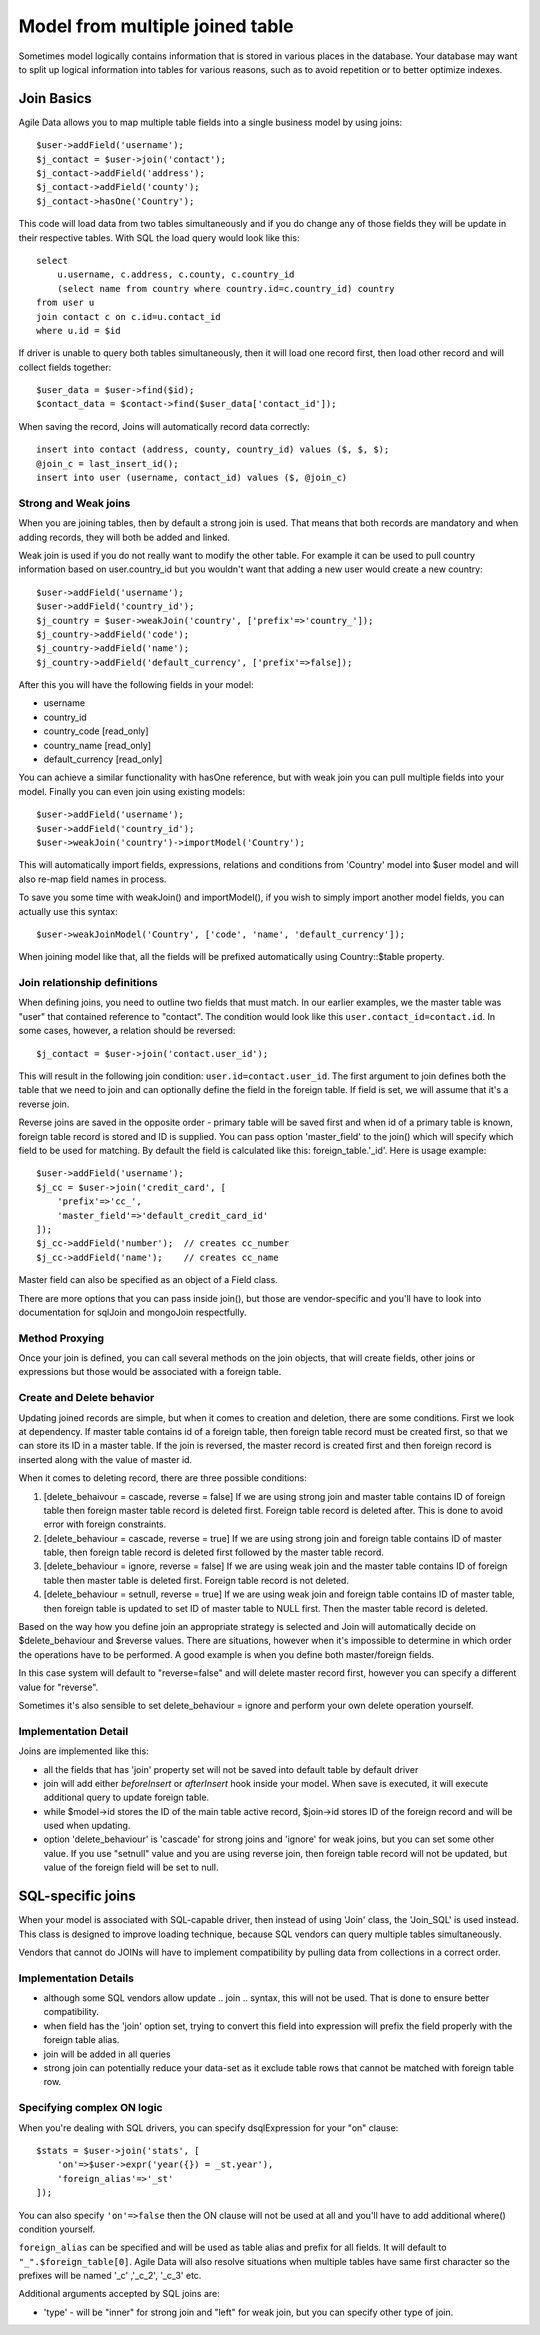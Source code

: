 
================================
Model from multiple joined table
================================

.. php:class:: Join

Sometimes model logically contains information that is stored in various places in the
database. Your database may want to split up logical information into tables for various
reasons, such as to avoid repetition or to better optimize indexes.

Join Basics
===========

Agile Data allows you to map multiple table fields into a single business model by using
joins::

    $user->addField('username');
    $j_contact = $user->join('contact');
    $j_contact->addField('address');
    $j_contact->addField('county');
    $j_contact->hasOne('Country');

This code will load data from two tables simultaneously and if you do change any of those
fields they will be update in their respective tables. With SQL the load query would
look like this::

    select
        u.username, c.address, c.county, c.country_id
        (select name from country where country.id=c.country_id) country
    from user u
    join contact c on c.id=u.contact_id
    where u.id = $id

If driver is unable to query both tables simultaneously, then it will load one record
first, then load other record and will collect fields together::

    $user_data = $user->find($id);
    $contact_data = $contact->find($user_data['contact_id']);

When saving the record, Joins will automatically record data correctly::

    insert into contact (address, county, country_id) values ($, $, $);
    @join_c = last_insert_id();
    insert into user (username, contact_id) values ($, @join_c)

Strong and Weak joins
---------------------

When you are joining tables, then by default a strong join is used. That means that
both records are mandatory and when adding records, they will both be added and
linked.

Weak join is used if you do not really want to modify the other table. For example
it can be used to pull country information based on user.country_id but you wouldn't
want that adding a new user would create a new country::

    $user->addField('username');
    $user->addField('country_id');
    $j_country = $user->weakJoin('country', ['prefix'=>'country_']);
    $j_country->addField('code');
    $j_country->addField('name');
    $j_country->addField('default_currency', ['prefix'=>false]);

After this you will have the following fields in your model:

- username
- country_id
- country_code [read_only]
- country_name [read_only]
- default_currency [read_only]

.. php:method:: imortModel

You can achieve a similar functionality with hasOne reference, but
with weak join you can pull multiple fields into your model. Finally
you can even join using existing models::

    $user->addField('username');
    $user->addField('country_id');
    $user->weakJoin('country')->importModel('Country');

This will automatically import fields, expressions, relations and conditions from
'Country' model into $user model and will also re-map field names in process.

.. php:method:: weakJoinModel

To save you some time with weakJoin() and importModel(), if you wish to simply
import another model fields, you can actually use this syntax::

    $user->weakJoinModel('Country', ['code', 'name', 'default_currency']);

When joining model like that, all the fields will be prefixed automatically using
Country::$table property.

Join relationship definitions
-----------------------------

When defining joins, you need to outline two fields that must match. In our
earlier examples, we the master table was "user" that contained reference to
"contact". The condition would look like this ``user.contact_id=contact.id``.
In some cases, however, a relation should be reversed::

    $j_contact = $user->join('contact.user_id');

This will result in the following join condition: ``user.id=contact.user_id``.
The first argument to join defines both the table that we need to join and
can optionally define the field in the foreign table. If field is set, we will
assume that it's a reverse join.

Reverse joins are saved in the opposite order - primary table will be saved
first and when id of a primary table is known, foreign table record is stored
and ID is supplied. You can pass option 'master_field' to the join() which
will specify which field to be used for matching. By default the field is
calculated like this: foreign_table.'_id'. Here is usage example::

    $user->addField('username');
    $j_cc = $user->join('credit_card', [
        'prefix'=>'cc_',
        'master_field'=>'default_credit_card_id'
    ]);
    $j_cc->addField('number');  // creates cc_number
    $j_cc->addField('name');    // creates cc_name

Master field can also be specified as an object of a Field class.

There are more options that you can pass inside join(), but those are vendor-specific
and you'll have to look into documentation for sql\Join and mongo\Join respectfully.

Method Proxying
---------------

Once your join is defined, you can call several methods on the join objects, that
will create fields, other joins or expressions but those would be associated
with a foreign table.


.. php:method:: addField

    same as :php:meth:`Model::addField` but associates field with foreign table.

.. php:method:: join

    same as :php:meth:`Model::join` but links new table with this foreign table.

.. php:method:: weakJoin

    same as :php:meth:`Model::weakJoin` but links new table with this foreign table.

.. php:method:: hasOne

    same as :php:meth:`Model::hasOne` but relation ID field will be associated with foreign table.

.. php:method:: hasMany

    same as :php:meth:`Model::hasMany` but condition for related model will be based on foreign table field
    and :php:attr:`Relation::their_field` will be set to $foreign_table.'_id'.

.. php:method:: containsOne

    same as :php:meth:`Model::containsOne` but the data will be stored in a field inside foreign table.

.. php:method:: containsMany

    same as :php:meth:`Model::containsMany` but the data will be stored in a field inside foreign table.

Create and Delete behavior
--------------------------

Updating joined records are simple, but when it comes to creation and deletion, there are some
conditions. First we look at dependency. If master table contains id of a foreign table, then
foreign table record must be created first, so that we can store its ID in a master table. If
the join is reversed, the master record is created first and then foreign record is inserted
along with the value of master id.

When it comes to deleting record, there are three possible conditions:

1. [delete_behaivour = cascade, reverse = false] If we are using strong join and master table contains ID of foreign table then foreign
   master table record is deleted first. Foreign table record is deleted after. This is done
   to avoid error with foreign constraints.
2. [delete_behaviour = cascade, reverse = true] If we are using strong join and foreign table contains ID of master table, then
   foreign table record is deleted first followed by the master table record.

3. [delete_behaviour = ignore, reverse = false] If we are using weak join and the master table contains ID of foreign table
   then master table is deleted first. Foreign table record is not deleted.

4. [delete_behaviour = setnull, reverse = true] If we are using weak join and foreign table contains ID of master table, then
   foreign table is updated to set ID of master table to NULL first. Then the master table record is deleted.

Based on the way how you define join an appropriate strategy is selected and Join will automatically
decide on $delete_behaviour and $reverse values. There are situations, however when it's impossible
to determine in which order the operations have to be performed. A good example is when you
define both master/foreign fields.

In this case system will default to "reverse=false" and will delete master record first, however
you can specify a different value for "reverse".

Sometimes it's also sensible to set delete_behaviour = ignore and perform your own delete operation
yourself.



Implementation Detail
---------------------

Joins are implemented like this:

- all the fields that has 'join' property set will not be saved into default table by default driver
- join will add either `beforeInsert` or `afterInsert` hook inside your model. When save is executed,
  it will execute additional query to update foreign table.
- while $model->id stores the ID of the main table active record, $join->id stores ID of the foreign
  record and will be used when updating.
- option 'delete_behaviour' is 'cascade' for strong joins and 'ignore' for weak joins, but you
  can set some other value. If you use "setnull" value and you are using reverse join, then foreign
  table record will not be updated, but value of the foreign field will be set to null.


.. php:class:: Join_SQL

SQL-specific joins
==================

When your model is associated with SQL-capable driver, then instead of using 'Join' class, the
'Join_SQL' is used instead. This class is designed to improve loading technique, because
SQL vendors can query multiple tables simultaneously.

Vendors that cannot do JOINs will have to implement compatibility by pulling data from
collections in a correct order.

Implementation Details
----------------------

- although some SQL vendors allow update .. join .. syntax, this will not be used. That is done to
  ensure better compatibility.
- when field has the 'join' option set, trying to convert this field into expression will prefix
  the field properly with the foreign table alias.
- join will be added in all queries
- strong join can potentially reduce your data-set as it exclude table rows that cannot be matched
  with foreign table row.

Specifying complex ON logic
---------------------------

When you're dealing with SQL drivers, you can specify dsql\Expression for your "on" clause::

    $stats = $user->join('stats', [
        'on'=>$user->expr('year({}) = _st.year'),
        'foreign_alias'=>'_st'
    ]);

You can also specify ``'on'=>false`` then the ON clause will not be used at all and you'll have
to add additional where() condition yourself.

``foreign_alias`` can be specified and will be used as table alias and prefix for all fields.
It will default to ``"_".$foreign_table[0]``. Agile Data will also resolve situations when
multiple tables have same first character so the prefixes will be named '_c' ,'_c_2', '_c_3' etc.


Additional arguments accepted by SQL joins are:

- 'type' - will be "inner" for strong join and "left" for weak join, but you can specify
  other type of join.

